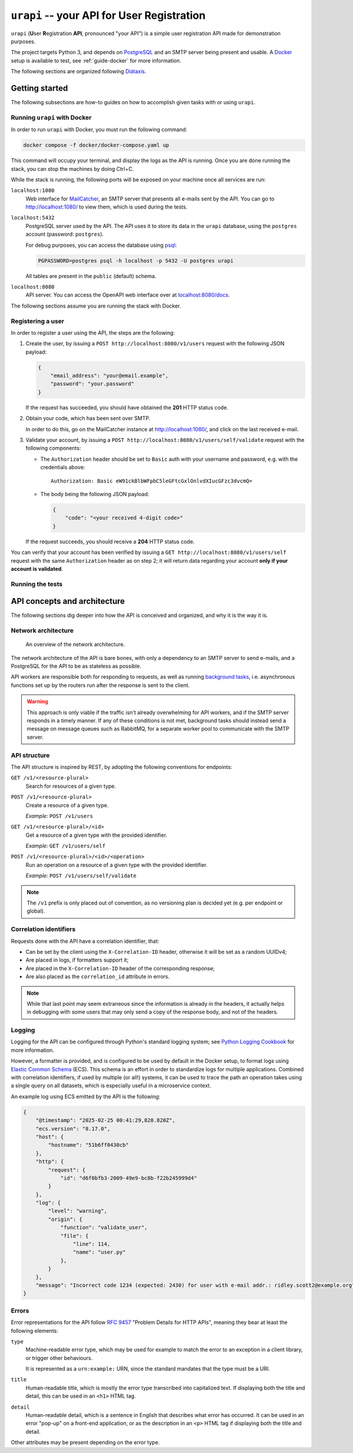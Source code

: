 ``urapi`` -- your API for User Registration
===========================================

``urapi`` (**U**\ ser **R**\ egistration **API**, pronounced "your API") is
a simple user registration API made for demonstration purposes.

The project targets Python 3, and depends on PostgreSQL_ and an SMTP server
being present and usable. A Docker_ setup is available to test, see
:ref:`guide-docker` for more information.

The following sections are organized following `Diátaxis`_.

Getting started
---------------

The following subsections are how-to guides on how to accomplish given tasks
with or using ``urapi``.

Running ``urapi`` with Docker
~~~~~~~~~~~~~~~~~~~~~~~~~~~~~

In order to run ``urapi`` with Docker, you must run the following command:

.. code-block:: bash

    docker compose -f docker/docker-compose.yaml up

This command will occupy your terminal, and display the logs as the API
is running. Once you are done running the stack, you can stop the machines by
doing Ctrl+C.

While the stack is running, the following ports will be exposed on your
machine once all services are run:

``localhost:1080``
    Web interface for MailCatcher_, an SMTP server that presents all
    e-mails sent by the API. You can go to `http://localhost:1080/
    <http://localhost:1080/>`_ to view them, which is used during the tests.

``localhost:5432``
    PostgreSQL server used by the API. The API uses it to store its data
    in the ``urapi`` database, using the ``postgres`` account (password:
    ``postgres``).

    For debug purposes, you can access the database using psql_:

    .. code-block:: bash

        PGPASSWORD=postgres psql -h localhost -p 5432 -U postgres urapi

    All tables are present in the ``public`` (default) schema.

``localhost:8080``
    API server. You can access the OpenAPI web interface over at
    `localhost:8080/docs <http://localhost:8080/docs>`_.

The following sections assume you are running the stack with Docker.

Registering a user
~~~~~~~~~~~~~~~~~~

In order to register a user using the API, the steps are the following:

1. Create the user, by issuing a ``POST http://localhost:8080/v1/users``
   request with the following JSON payload:

   .. code-block:: json

       {
           "email_address": "your@email.example",
           "password": "your.password"
       }

   If the request has succeeded, you should have obtained the **201** HTTP
   status code.
2. Obtain your code, which has been sent over SMTP.

   In order to do this, go on the MailCatcher instance at
   `http://localhost:1080/ <http://localhost:1080/>`_, and click on the last
   received e-mail.
3. Validate your account, by issuing a ``POST
   http://localhost:8080/v1/users/self/validate`` request with the following
   components:

   * The ``Authorization`` header should be set to ``Basic`` auth with your
     username and password, e.g. with the credentials above::

       Authorization: Basic eW91ckBlbWFpbC5leGFtcGxlOnlvdXIucGFzc3dvcmQ=

   * The body being the following JSON payload:

     .. code-block:: json

         {
             "code": "<your received 4-digit code>"
         }

   If the request succeeds, you should receive a **204** HTTP status code.

You can verify that your account has been verified by issuing a
``GET http://localhost:8080/v1/users/self`` request with the same
``Authorization`` header as on step 2; it will return data regarding your
account **only if your account is validated**.

Running the tests
~~~~~~~~~~~~~~~~~

.. todo:: Write this part!

API concepts and architecture
-----------------------------

The following sections dig deeper into how the API is conceived and organized,
and why it is the way it is.

Network architecture
~~~~~~~~~~~~~~~~~~~~

.. figure:: contrib/network-architecture.png

    An overview of the network architecture.

The network architecture of the API is bare bones, with only a dependency
to an SMTP server to send e-mails, and a PostgreSQL for the API to be
as stateless as possible.

API workers are responsible both for responding to requests, as well as
running `background tasks`_, i.e. asynchronous functions set up by the routers
run after the response is sent to the client.

.. warning::

    This approach is only viable if the traffic isn't already overwhelming for
    API workers, and if the SMTP server responds in a timely manner.
    If any of these conditions is not met, background tasks should instead send
    a message on message queues such as RabbitMQ, for a separate worker pool
    to communicate with the SMTP server.

API structure
~~~~~~~~~~~~~

The API structure is inspired by REST, by adopting the following conventions
for endpoints:

``GET /v1/<resource-plural>``
    Search for resources of a given type.

``POST /v1/<resource-plural>``
    Create a resource of a given type.

    *Example:* ``POST /v1/users``

``GET /v1/<resource-plural>/<id>``
    Get a resource of a given type with the provided identifier.

    *Example:* ``GET /v1/users/self``

``POST /v1/<resource-plural>/<id>/<operation>``
    Run an operation on a resource of a given type with the provided
    identifier.

    *Example:* ``POST /v1/users/self/validate``

.. note::

    The ``/v1`` prefix is only placed out of convention, as no versioning
    plan is decided yet (e.g. per endpoint or global).

Correlation identifiers
~~~~~~~~~~~~~~~~~~~~~~~

Requests done with the API have a correlation identifier, that:

* Can be set by the client using the ``X-Correlation-ID`` header, otherwise
  it will be set as a random UUIDv4;
* Are placed in logs, if formatters support it;
* Are placed in the ``X-Correlation-ID`` header of the corresponding response;
* Are also placed as the ``correlation_id`` attribute in errors.

.. note::

    While that last point may seem extraneous since the information is already
    in the headers, it actually helps in debugging with some users that may
    only send a copy of the response body, and not of the headers.

Logging
~~~~~~~

Logging for the API can be configured through Python's standard logging
system; see `Python Logging Cookbook`_ for more information.

However, a formatter is provided, and is configured to be used by default in
the Docker setup, to format logs using `Elastic Common Schema`_ (ECS).
This schema is an effort in order to standardize logs for multiple
applications. Combined with correlation identifiers, if used by multiple
(or all!) systems, it can be used to trace the path an operation takes
using a single query on all datasets, which is especially useful in a
microservice context.

An example log using ECS emitted by the API is the following:

.. code-block:: json

    {
        "@timestamp": "2025-02-25 00:41:29,820.820Z",
        "ecs.version": "8.17.0",
        "host": {
            "hostname": "51b6ff0430cb"
        },
        "http": {
            "request": {
                "id": "d6f0bfb3-2009-49e9-bc8b-f22b245999d4"
            }
        },
        "log": {
            "level": "warning",
            "origin": {
                "function": "validate_user",
                "file": {
                    "line": 114,
                    "name": "user.py"
                },
            }
        },
        "message": "Incorrect code 1234 (expected: 2430) for user with e-mail addr.: ridley.scott2@example.org"
    }

Errors
~~~~~~

Error representations for the API follow `RFC 9457`_ "Problem Details for
HTTP APIs", meaning they bear at least the following elements:

``type``
    Machine-readable error type, which may be used for example to
    match the error to an exception in a client library, or trigger
    other behaviours.

    It is represented as a ``urn:example:`` URN, since the standard mandates
    that the type must be a URI.

``title``
    Human-readable title, which is mostly the error type transcribed into
    capitalized text. If displaying both the title and detail, this can be
    used in an ``<h1>`` HTML tag.

``detail``
    Human-readable detail, which is a sentence in English that describes what
    error has occurred. It can be used in an error "pop-up" on a front-end
    application, or as the description in an ``<p>`` HTML tag if displaying
    both the title and detail.

Other attributes may be present depending on the error type.

.. _Diátaxis: https://diataxis.fr/
.. _Docker: https://www.docker.com/
.. _PostgreSQL: https://www.postgresql.org/
.. _psql: https://www.postgresql.org/docs/current/app-psql.html
.. _MailCatcher: https://mailcatcher.me/
.. _Background tasks: https://fastapi.tiangolo.com/tutorial/background-tasks/
.. _Python Logging Cookbook:
    https://docs.python.org/3/howto/logging-cookbook.html#logging-cookbook
.. _Elastic Common Schema:
    https://www.elastic.co/guide/en/ecs/current/index.html
.. _RFC 9457:
    https://www.rfc-editor.org/rfc/rfc9457.html
